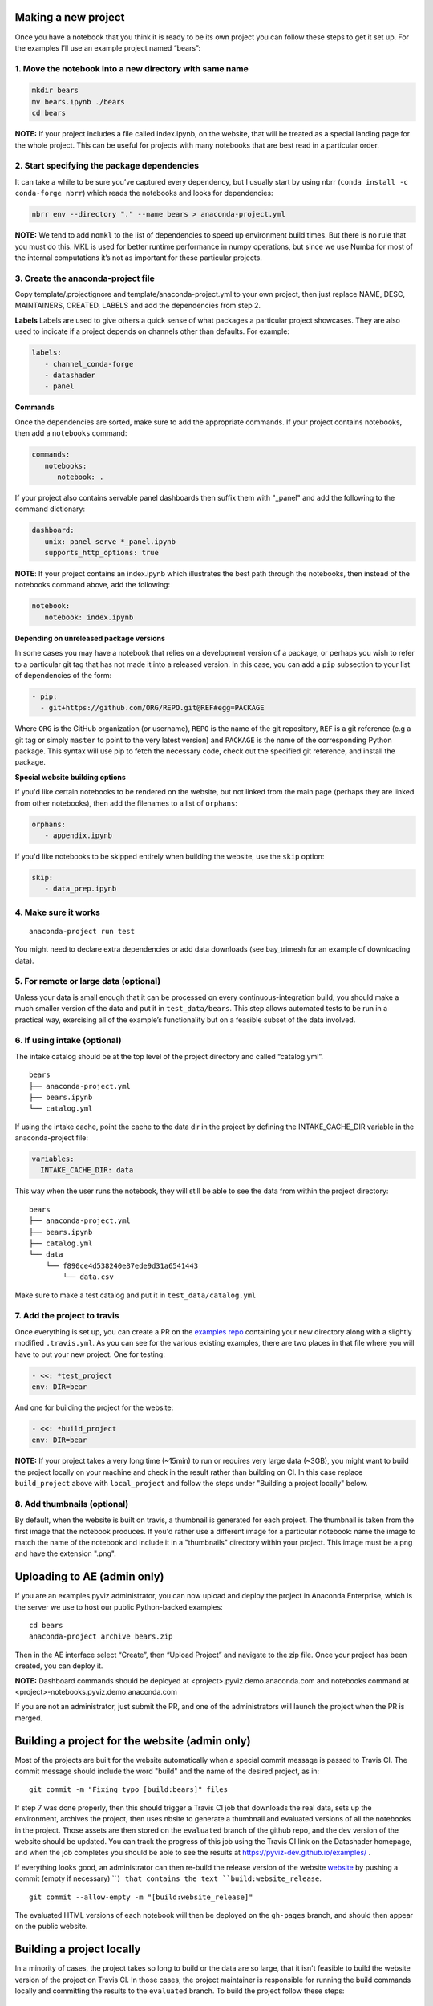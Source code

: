 Making a new project
====================

Once you have a notebook that you think it is ready to be its own
project you can follow these steps to get it set up. For the examples
I’ll use an example project named “bears”:

1. Move the notebook into a new directory with same name
~~~~~~~~~~~~~~~~~~~~~~~~~~~~~~~~~~~~~~~~~~~~~~~~~~~~~~~~

.. code:: bash

   mkdir bears
   mv bears.ipynb ./bears
   cd bears

**NOTE:** If your project includes a file called index.ipynb, on the website,
that will be treated as a special landing page for the whole project. This
can be useful for projects with many notebooks that are best read in a particular
order.

2. Start specifying the package dependencies
~~~~~~~~~~~~~~~~~~~~~~~~~~~~~~~~~~~~~~~~~~~~

It can take a while to be sure you’ve captured every dependency, but I
usually start by using nbrr (``conda install -c conda-forge nbrr``)
which reads the notebooks and looks for dependencies:

.. code:: bash

   nbrr env --directory "." --name bears > anaconda-project.yml

**NOTE:** We tend to add ``nomkl`` to the list of dependencies to speed
up environment build times. But there is no rule that you must do this.
MKL is used for better runtime performance in numpy operations, but since we
use Numba for most of the internal computations it’s not as important
for these particular projects.

3. Create the anaconda-project file
~~~~~~~~~~~~~~~~~~~~~~~~~~~~~~~~~~~

Copy template/.projectignore and  template/anaconda-project.yml to your own project,
then just replace NAME, DESC, MAINTAINERS, CREATED, LABELS and add the dependencies
from step 2.

**Labels**
Labels are used to give others a quick sense of what packages a particular project
showcases. They are also used to indicate if a project depends on channels other
than defaults. For example:

.. code:: yaml

   labels:
      - channel_conda-forge
      - datashader
      - panel

**Commands**

Once the dependencies are sorted, make sure to add the appropriate commands.
If your project contains notebooks, then add a ``notebooks`` command:

.. code:: yaml

   commands:
      notebooks:
         notebook: .

If your project also contains servable panel dashboards then suffix them with
"_panel" and add the following to the command dictionary:

.. code:: yaml

   dashboard:
      unix: panel serve *_panel.ipynb
      supports_http_options: true

**NOTE**: If your project contains an index.ipynb which illustrates the best
path through the notebooks, then instead of the notebooks command above, add
the following:

.. code:: yaml

   notebook:
      notebook: index.ipynb

**Depending on unreleased package versions**

In some cases you may have a notebook that relies on a development
version of a package, or perhaps you wish to refer to a particular git
tag that has not made it into a released version. In this case, you can
add a ``pip`` subsection to your list of dependencies of the form:

.. code:: yaml

   - pip:
     - git+https://github.com/ORG/REPO.git@REF#egg=PACKAGE

Where ``ORG`` is the GitHub organization (or username), ``REPO`` is the name of the
git repository, ``REF`` is a git reference (e.g a git tag or simply
``master`` to point to the very latest version) and ``PACKAGE`` is the
name of the corresponding Python package. This syntax will use pip to
fetch the necessary code, check out the specified git reference, and
install the package.

**Special website building options**

If you'd like certain notebooks to be rendered on the website, but not linked
from the main page (perhaps they are linked from other notebooks), then add
the filenames to a list of ``orphans``:

.. code:: yaml

   orphans:
      - appendix.ipynb

If you'd like notebooks to be skipped entirely when building the website, use the
``skip`` option:

.. code:: yaml

   skip:
      - data_prep.ipynb

4. Make sure it works
~~~~~~~~~~~~~~~~~~~~~

::

   anaconda-project run test

You might need to declare extra dependencies or add data downloads (see
bay_trimesh for an example of downloading data).

5. For remote or large data (optional)
~~~~~~~~~~~~~~~~~~~~~~~~~~~~~~~~~~~~~~

Unless your data is small enough that it can be processed on every
continuous-integration build, you should make a much smaller version
of the data and put it in
``test_data/bears``. This step allows automated tests to be run in a
practical way, exercising all of the example’s functionality but on a
feasible subset of the data involved.

6. If using intake (optional)
~~~~~~~~~~~~~~~~~~~~~~~~~~~~~

The intake catalog should be at the top level of the project directory
and called “catalog.yml”.

::

   bears
   ├── anaconda-project.yml
   ├── bears.ipynb
   └── catalog.yml

If using the intake cache, point the cache to the data dir in the
project by defining the INTAKE_CACHE_DIR variable in the
anaconda-project file:

.. code:: yaml

   variables:
     INTAKE_CACHE_DIR: data

This way when the user runs the notebook, they will still be able to see
the data from within the project directory:

::

   bears
   ├── anaconda-project.yml
   ├── bears.ipynb
   ├── catalog.yml
   └── data
       └── f890ce4d538240e87ede9d31a6541443
           └── data.csv

Make sure to make a test catalog and put it in ``test_data/catalog.yml``

7. Add the project to travis
~~~~~~~~~~~~~~~~~~~~~~~~~~~~
Once everything is set up, you can create a PR on the
`examples repo <https://github.com/pyviz-topics/examples>`_ containing your
new directory along with a slightly modified ``.travis.yml``. As you
can see for the various existing examples, there are two places in
that file where you will have to put your new project. One for testing:

.. code:: yaml

   - <<: *test_project
   env: DIR=bear

And one for building the project for the website:

.. code:: yaml

   - <<: *build_project
   env: DIR=bear

**NOTE:** If your project takes a very long time (~15min) to run or requires very
large data (~3GB), you might want to build the project locally on your machine
and check in the result rather than building on CI. In this case replace
``build_project`` above with ``local_project`` and follow the steps under "Building
a project locally" below.

8. Add thumbnails (optional)
~~~~~~~~~~~~~~~~~~~~~~~~~~~
By default, when the website is built on travis, a thumbnail is generated for each
project. The thumbnail is taken from the first image that the notebook produces.
If you'd rather use a different image for a particular notebook: name the image to
match the name of the notebook and include it in a "thumbnails" directory within
your project. This image must be a png and have the extension ".png".

Uploading to AE (admin only)
============================

If you are an examples.pyviz administrator, you can now upload and deploy
the project in Anaconda Enterprise, which is the server we use to host
our public Python-backed examples:

::

   cd bears
   anaconda-project archive bears.zip

Then in the AE interface select “Create”, then “Upload Project” and navigate
to the zip file. Once your project has been created, you can deploy it.

**NOTE:** Dashboard commands should be deployed at <project>.pyviz.demo.anaconda.com
and notebooks command at <project>-notebooks.pyviz.demo.anaconda.com

If you are not an administrator, just submit the PR, and one of the
administrators will launch the project when the PR is merged.

Building a project for the website (admin only)
===============================================

Most of the projects are built for the website automatically when a
special commit message is passed to Travis CI. The commit message
should include the word "build" and the name of the desired project, as in:

::

   git commit -m "Fixing typo [build:bears]" files

If step 7 was done properly, then this should trigger a Travis CI job
that downloads the real data, sets up the environment, archives the
project, then uses nbsite to generate a thumbnail and evaluated
versions of all the notebooks in the project.  Those assets are then
stored on the ``evaluated`` branch of the github repo, and the dev
version of the website should be updated.  You can track the progress
of this job using the Travis CI link on the Datashader homepage, and
when the job completes you should be able to see the results at
https://pyviz-dev.github.io/examples/ .

If everything looks good, an administrator can then re-build the release version
of the website `website <https://examples.pyviz.org>`_ by pushing
a commit (empty if necessary) ````) that contains the text
``build:website_release``.

::

   git commit --allow-empty -m "[build:website_release]"

The evaluated HTML versions of each notebook will then be deployed on the
``gh-pages`` branch, and should then appear on the public website.


Building a project locally
==========================

In a minority of cases, the project takes so long to build or the data are
so large, that it isn't feasible to build the website version of the project
on Travis CI. In those cases, the project maintainer is responsible for
running the build commands locally and committing the results to the
``evaluated`` branch. To build the project follow these steps:

::

   export DIR=bears
   doit archive_project --name $DIR
   anaconda-project prepare --directory $DIR
   conda activate $DIR/envs/default && pip install pyctdev
   conda install -y -c pyviz/label/dev nbsite sphinx_pyviz_theme selenium phantomjs lxml
   doit build_project --name $DIR

You should end up with a new directory in the doc dir with the same name
as your project. The structure of that directory should be as follows:

::

   doc/bears
   ├── bears.ipynb
   ├── bears.rst
   ├── bears.zip
   └── thumbnails
      └── bears.png

Commit only that doc/bears directory to the ``evaluated`` branch. The easiest way to
do that is by moving it to a temporary directory, checking out the ``evaluated``
branch and then moving it back:

::

   mv ./doc/$DIR ./tmp
   git checkout evaluated
   git pull
   if [ -e  ./doc/$DIR ]; then rm -rf ./doc/$DIR; fi
   mkdir ./doc/$DIR
   mv ./tmp/* ./doc/$DIR
   git add ./doc/$DIR
   git commit -m "adding $DIR"
   git push
